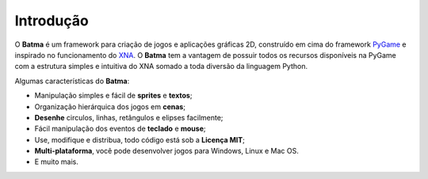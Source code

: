 ==========
Introdução
==========

O **Batma** é um framework para criação de jogos e aplicações gráficas 2D, 
construído em cima do framework `PyGame`_ e inspirado no funcionamento do 
`XNA`_. O **Batma** tem a vantagem de possuir todos os recursos disponíveis na
PyGame com a estrutura simples e intuitiva do XNA somado a toda diversão da 
linguagem Python.

Algumas características do **Batma**:

- Manipulação simples e fácil de **sprites** e **textos**;
- Organização hierárquica dos jogos em **cenas**;
- **Desenhe** circulos, linhas, retângulos e elipses facilmente;
- Fácil manipulação dos eventos de **teclado** e **mouse**;
- Use, modifique e distribua, todo código está sob a **Licença MIT**;
- **Multi-plataforma**, você pode desenvolver jogos para Windows, Linux e Mac OS.
- E muito mais.



.. _`PyGame`: http://www.pygame.org
.. _`XNA`: http://create.msdn.com